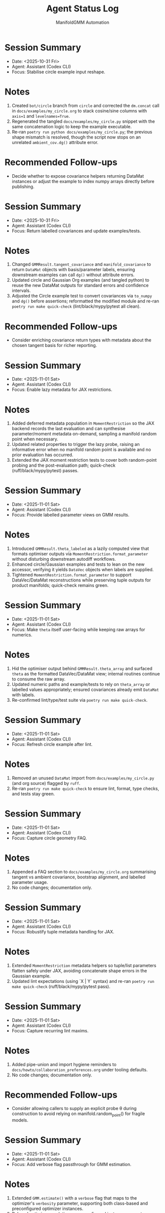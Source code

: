 #+TITLE: Agent Status Log
#+AUTHOR: ManifoldGMM Automation
#+OPTIONS: toc:nil num:nil

* Session Summary
- Date: <2025-10-31 Fri>
- Agent: Assistant (Codex CLI)
- Focus: Stabilise circle example input reshape.

* Notes
1. Created =bot/circle= branch from =circle= and corrected the =dm.concat= call in =docs/examples/my_circle.org= to stack cosine/sine columns with =axis=1= and =levelnames=True=.
2. Regenerated the tangled =docs/examples/my_circle.py= snippet with the same concatenation logic to keep the example executable.
3. Re-ran =poetry run python docs/examples/my_circle.py=; the previous shape mismatch is resolved, though the script now stops on an unrelated =ambient_cov.dg()= attribute error.

* Recommended Follow-ups
- Decide whether to expose covariance helpers returning DataMat instances or adjust the example to index numpy arrays directly before publishing.

* Session Summary
- Date: <2025-10-31 Fri>
- Agent: Assistant (Codex CLI)
- Focus: Return labelled covariances and update examples/tests.

* Notes
1. Changed =GMMResult.tangent_covariance= and =manifold_covariance= to return =DataMat= objects with basis/parameter labels, ensuring downstream examples can call =dg()= without attribute errors.
2. Updated circle and Gaussian Org examples (and tangled python) to reuse the new DataMat outputs for standard errors and confidence intervals.
3. Adjusted the Circle example test to convert covariances via =to_numpy= and =dg()= before assertions; reformatted the modified module and re-ran =poetry run make quick-check= (lint/black/mypy/pytest all clean).

* Recommended Follow-ups
- Consider enriching covariance return types with metadata about the chosen tangent basis for richer reporting.

* Session Summary
- Date: <2025-11-01 Sat>
- Agent: Assistant (Codex CLI)
- Focus: Enable lazy metadata for JAX restrictions.

* Notes
1. Added deferred metadata population in =MomentRestriction= so the JAX backend records the last evaluation and can synthesise parameter/moment metadata on-demand, sampling a manifold random point when necessary.
2. Updated related properties to trigger the lazy probe, raising an informative error when no manifold random point is available and no prior evaluation has occurred.
3. Extended the JAX moment restriction tests to cover both random-point probing and the post-evaluation path; quick-check (ruff/black/mypy/pytest) passes.

* Session Summary
- Date: <2025-11-01 Sat>
- Agent: Assistant (Codex CLI)
- Focus: Provide labelled parameter views on GMM results.

* Notes
1. Introduced =GMMResult.theta_labeled= as a lazily computed view that formats optimiser outputs via =MomentRestriction.format_parameter= without disturbing downstream autodiff workflows.
2. Enhanced circle/Gaussian examples and tests to lean on the new accessor, verifying it yields =DataVec= objects when labels are supplied.
3. Tightened =MomentRestriction.format_parameter= to support DataVec/DataMat reconstructions while preserving tuple outputs for product manifolds; quick-check remains green.

* Session Summary
- Date: <2025-11-01 Sat>
- Agent: Assistant (Codex CLI)
- Focus: Make =theta= itself user-facing while keeping raw arrays for numerics.

* Notes
1. Hid the optimiser output behind =GMMResult.theta_array= and surfaced =theta= as the formatted DataVec/DataMat view; internal routines continue to consume the raw array.
2. Updated numeric paths and example/tests to rely on =theta_array= or labelled values appropriately; ensured covariances already emit =DataMat= with labels.
3. Re-confirmed lint/type/test suite via =poetry run make quick-check=.

* Session Summary
- Date: <2025-11-01 Sat>
- Agent: Assistant (Codex CLI)
- Focus: Refresh circle example after lint.

* Notes
1. Removed an unused =DataMat= import from =docs/examples/my_circle.py= (and org source) flagged by =ruff=.
2. Re-ran =poetry run make quick-check= to ensure lint, format, type checks, and tests stay green.

* Session Summary
- Date: <2025-11-01 Sat>
- Agent: Assistant (Codex CLI)
- Focus: Capture circle geometry FAQ.

* Notes
1. Appended a FAQ section to =docs/examples/my_circle.org= summarising tangent vs ambient covariance, bootstrap alignment, and labelled parameter usage.
2. No code changes; documentation only.

* Session Summary
- Date: <2025-11-01 Sat>
- Agent: Assistant (Codex CLI)
- Focus: Robustify tuple metadata handling for JAX.

* Notes
1. Extended =MomentRestriction= metadata helpers so tuple/list parameters flatten safely under JAX, avoiding concatenate shape errors in the Gaussian example.
2. Updated lint expectations (using `X | Y` syntax) and re-ran =poetry run make quick-check= (ruff/black/mypy/pytest pass).

* Session Summary
- Date: <2025-11-01 Sat>
- Agent: Assistant (Codex CLI)
- Focus: Capture recurring lint maxims.

* Notes
1. Added pipe-union and import hygiene reminders to =docs/howto/collaboration_preferences.org= under tooling defaults.
2. No code changes; documentation only.

* Recommended Follow-ups
- Consider allowing callers to supply an explicit probe θ during construction to avoid relying on manifold.random_point() for fragile models.

* Session Summary
- Date: <2025-11-01 Sat>
- Agent: Assistant (Codex CLI)
- Focus: Add verbose flag passthrough for GMM estimation.

* Notes
1. Extended =GMM.estimate()= with a =verbose= flag that maps to the optimizer's =verbosity= parameter, supporting both class-based and preconfigured optimizer instances.
2. Relaxed optimizer resolution so preconfigured instances accept verbosity updates without raising errors.
3. Added unit tests covering the new flag for both optimizer construction paths; =poetry run make quick-check= remains green.

* Recommended Follow-ups
- Consider exposing a =log_verbose= toggle mirroring pymanopt's =log_verbosity= for deeper debugging when desired.

* Session Summary
- Date: <2025-10-31 Fri>
- Agent: Assistant (Codex CLI)
- Focus: Provision Poetry tooling, add automation target, verify quick-check.

* Notes
1. Installed Poetry via =pipx=, configured =poetry.toml= for in-project virtualenvs, and populated =.venv= with dev dependencies using =poetry install --with dev=.
2. Added a =poetry-venv= Makefile target (lines 25-58) that enforces in-project virtualenvs and reinstalls dependencies with the dev group on demand.
3. Ran =poetry run make quick-check= to confirm =ruff=, =black=, =mypy=, and =pytest -m "not slow"= all succeed in the freshly provisioned environment.

* Recommended Follow-ups
- Stage and commit the Makefile and Poetry configuration changes with appropriate attribution.
- Consider documenting the =poetry-venv= workflow in =README.org= or the contributor guide for future agents.

* Session Summary
- Date: <2025-10-31 Fri>
- Agent: Assistant (Codex CLI)
- Focus: Require JAX at runtime and align dependent tests.

* Notes
1. Removed optional JAX guards in =src/manifoldgmm/econometrics/moment_restriction.py= and =src/manifoldgmm/econometrics/gmm.py= so backend helpers operate on real JAX arrays.
2. Updated JAX-dependent tests to import the library directly, dropping =pytest.importorskip= and skip markers now that the dependency is mandatory.
3. Ran =poetry run make quick-check= to confirm lint, formatting, mypy, and pytest all pass with the stricter requirement.

* Recommended Follow-ups
- Add a README/installation note clarifying that JAX is now required outside the optional extras.

* Session Summary
- Date: <2025-10-27 Mon>
- Agent: Codex (GPT-5)
- Focus: Streamline quick-check workflow and document heavier tests.

* Notes
1. Updated =Makefile= so =quick-check= runs unit tests excluding =@pytest.mark.slow= cases and added a dedicated =slow-tests= target.
2. Tagged =tests/econometrics/test_gaussian_example.py= with the =slow= marker and registered it in =pyproject.toml=.
3. Confirmed =make quick-check= succeeds, recorded that =tests/econometrics/test_gaussian_example.py= takes ≈11.7s via =pytest --durations=10=, and created this log entry to track the session.
4. Pinned =datamat= to =0.2.0a1= and added a convenience target (=make use-local-datamat=) for opting into an editable local install during development.

* Recommended Follow-ups
- Evaluate whether other tests should receive the =slow= marker as the suite grows.
- Decide if status logs should be rotated per release or maintained cumulatively.

* Session Summary
- Date: <2025-10-27 Mon>
- Agent: Codex (GPT-5)
- Focus: Finalise tangent/inference utilities and dependency hygiene.

* Notes
1. Introduced Jacobian and covariance helpers on =GMMResult=, including ridge-stabilised inversion utilities.
2. Added circle-mean regression/Org example, verified tangent vs ambient covariance consistency, and wrote persistence helpers for pickling results.
3. Updated documentation index/readme to reference new examples and clarified collaboration preferences about Org formatting.
4. Regenerated dependencies to include =cloudpickle= (used for robust pickle support) while removing the non-installable emacs placeholder.

* Recommended Follow-ups
- Expose convenience accessors for standard errors and Wald-style tests now that covariances are available.
- Document a pattern for constrained GMM fits to enable LR-style tests in future work.
